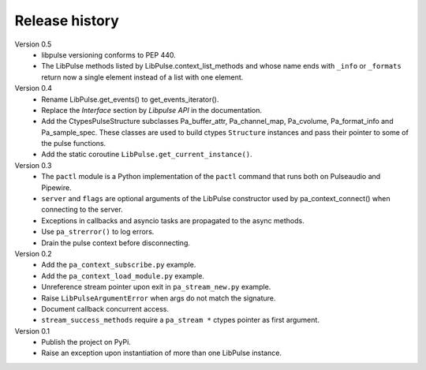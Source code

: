 Release history
===============

Version 0.5
  - libpulse versioning conforms to PEP 440.
  - The LibPulse methods listed by LibPulse.context_list_methods and whose name
    ends with ``_info`` or ``_formats`` return now a single element instead of a
    list with one element.

Version 0.4
  - Rename LibPulse.get_events() to get_events_iterator().
  - Replace the *Interface* section by *Libpulse API* in the documentation.
  - Add the CtypesPulseStructure subclasses Pa_buffer_attr, Pa_channel_map,
    Pa_cvolume, Pa_format_info and Pa_sample_spec. These classes are used to
    build ctypes ``Structure`` instances and pass their pointer to some of
    the pulse functions.
  - Add the static coroutine ``LibPulse.get_current_instance()``.

Version 0.3
  - The ``pactl`` module is a Python implementation of the ``pactl`` command
    that runs both on Pulseaudio and Pipewire.
  - ``server`` and ``flags`` are optional arguments of the LibPulse constructor
    used by pa_context_connect() when connecting to the server.
  - Exceptions in callbacks and asyncio tasks are propagated to the async
    methods.
  - Use ``pa_strerror()`` to log errors.
  - Drain the pulse context before disconnecting.

Version 0.2
  - Add the ``pa_context_subscribe.py`` example.
  - Add the ``pa_context_load_module.py`` example.
  - Unreference stream pointer upon exit in ``pa_stream_new.py`` example.
  - Raise ``LibPulseArgumentError`` when args do not match the signature.
  - Document callback concurrent access.
  - ``stream_success_methods`` require a ``pa_stream *`` ctypes pointer as first
    argument.

Version 0.1
  - Publish the project on PyPi.
  - Raise an exception upon instantiation of more than one LibPulse instance.
